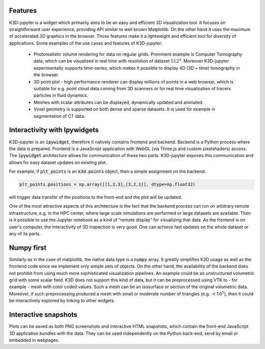 Features
========

K3D-jupyter is a widget which primarily aims to be an easy and
efficient 3D visualization tool. It focuses on straightforward user
experience, providing API similar to well known Matplotlib. On the
other hand it uses the maximum of accelerated 3D graphics in the
browser. Those features make it a lightweight and efficient tool for
diversity of applications. Some examples of the use cases and features
of K3D-jupyter:

 - Photorealistic volume rendering for data on regular grids.
   Prominent example is Computer Tomography data, which can be
   visualized in real time with resolution of dataset :math:`512^3`.
   Moreover K3D-jupyter experimentally supports time-series, which
   makes it possible to display 4D (3D + time) tomography in the
   browser.
 - 3D point plot - high performance renderer can display millions of
   points in a web browser, which is suitable for e.g. point cloud
   data coming from 3D scanners or for real time visualization of
   tracers particles in fluid dynamics.
 - Meshes with scalar attributes can be displayed, dynamically updated
   and animated.
 - Voxel geometry is supported on both dense and sparse datasets. It is
   used for example in segmentation of CT data.

Interactivity with Ipywidgets
=============================

K3D-jupyter is an :code:`ipywidget`, therefore it natively contains frontend
and backend. Backend is a Python process where the data is prepared.
Frontend is a JavaScript application with WebGL (via Three.js and
custom pixelshaders) access. The :code:`ipywidget` architecture allows for
communication of these two parts. K3D-jupyter exposes this
communication and allows for easy dataset updates on existing plot.

For example, if :code:`plt_points` is an :code:`k3d.points` object,
then a simple assignment on the backend:

.. code-block:: python3

    plt_points.positions = np.array([[1,2,3],[3,2,1]], dtype=np.float32)

will trigger data transfer of the positions to the front-end and the
plot will be updated.

One of the most attractive aspects of this architecture is the fact
that the backend process can run on arbitrary remote infrastructure,
e.g. in the HPC center, where large scale simulations are performed or
large datasets are available. Then is it possible to use the Jupyter
notebook as a kind of “remote display” for visualizing that data.
As the frontend is on user's computer, the interactivity of 3D
inspection is very good. One can achieve fast updates on the whole
dataset or any of its parts.

Numpy first
===========

Similarly as in the case of matplotlib, the native data type is a
:code:`numpy` array. It greatly simplifies K3D usage as well as the frontend
code since we implement only simple sets of objects. On the other
hand, the availability of the backend does not prohibit from using
much more sophisticated visualization pipelines. An example could be
an unstructured volumetric grid with some scalar field. K3D does not
support this kind of data, but it can be preprocessed using VTK to -
for example - mesh with color coded values. Such a mesh can be an
isosurface or section of the original volumetric data. Moreover, if
such preprocessing produced a mesh with small or moderate number of
triangles (e.g. :math:`<10^5`), then it could be interactively explored by
linking to other widgets.

Interactive snapshots
=====================

Plots can be saved as both PNG screenshots and interactive HTML
snapshots, which contain the front-end JavaScript 3D application
bundles with the data. They can be used independently on the Python
back-end, send by email or embedded in webpages.
